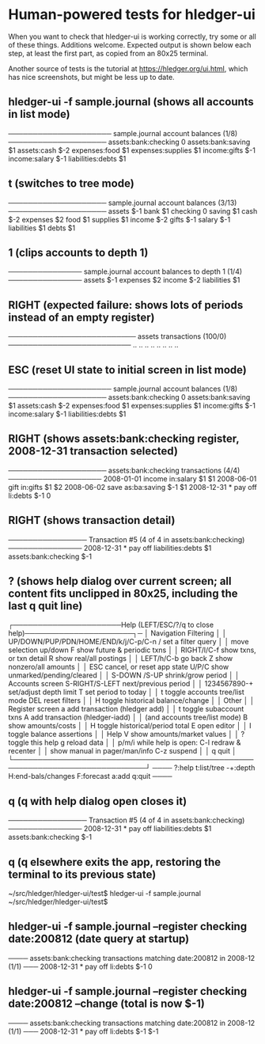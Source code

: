 * Human-powered tests for hledger-ui

When you want to check that hledger-ui is working correctly, 
try some or all of these things. Additions welcome.
Expected output is shown below each step, at least the first part,
as copied from an 80x25 terminal.

Another source of tests is the tutorial at https://hledger.org/ui.html,
which has nice screenshots, but might be less up to date.

** hledger-ui -f sample.journal (shows all accounts in list mode)
───────────────────── sample.journal account balances (1/8) ────────────────────
 assets:bank:checking    0
 assets:bank:saving     $1
 assets:cash           $-2
 expenses:food          $1
 expenses:supplies      $1
 income:gifts          $-1
 income:salary         $-1
 liabilities:debts      $1

** t (switches to tree mode)
──────────────────── sample.journal account balances (3/13) ────────────────────
 assets       $-1
  bank         $1
   checking     0
   saving      $1
  cash        $-2
 expenses      $2
  food         $1
  supplies     $1
 income       $-2
  gifts       $-1
  salary      $-1
 liabilities   $1
  debts        $1

** 1 (clips accounts to depth 1)
─────────────── sample.journal account balances to depth 1 (1/4) ───────────────
 assets       $-1
 expenses      $2
 income       $-2
 liabilities   $1

** RIGHT (expected failure: shows lots of periods instead of an empty register)
────────────────────────── assets transactions (100/0) ─────────────────────────
                       ..   ..
                       ..   ..
                       ..   ..
                       ..   ..

** ESC (reset UI state to initial screen in list mode)
───────────────────── sample.journal account balances (1/8) ────────────────────
 assets:bank:checking    0
 assets:bank:saving     $1
 assets:cash           $-2
 expenses:food          $1
 expenses:supplies      $1
 income:gifts          $-1
 income:salary         $-1
 liabilities:debts      $1

** RIGHT (shows assets:bank:checking register, 2008-12-31 transaction selected)
──────────────────── assets:bank:checking transactions (4/4) ───────────────────
 2008-01-01   income                      in:salary                     $1   $1
 2008-06-01   gift                        in:gifts                      $1   $2
 2008-06-02   save                        as:ba:saving                 $-1   $1
 2008-12-31 * pay off                     li:debts                     $-1    0

** RIGHT (shows transaction detail)
──────────────── Transaction #5 (4 of 4 in assets:bank:checking) ───────────────
 2008-12-31 * pay off
     liabilities:debts                 $1
     assets:bank:checking             $-1

** ? (shows help dialog over current screen; all content fits unclipped in 80x25, including the last q quit line)
┌──────────────────────Help (LEFT/ESC/?/q to close help)──────────────────────┐─
│ Navigation                             Filtering                            │
│ UP/DOWN/PUP/PDN/HOME/END/k/j/C-p/C-n   /    set a filter query              │
│      move selection up/down            F    show future & periodic txns     │
│ RIGHT/l/C-f show txns, or txn detail   R    show real/all postings          │
│ LEFT/h/C-b  go back                    Z    show nonzero/all amounts        │
│ ESC  cancel, or reset app state        U/P/C  show unmarked/pending/cleared │
│                                        S-DOWN /S-UP   shrink/grow period    │
│ Accounts screen                        S-RIGHT/S-LEFT next/previous period  │
│ 1234567890-+  set/adjust depth limit   T              set period to today   │
│ t  toggle accounts tree/list mode      DEL  reset filters                   │
│ H  toggle historical balance/change                                         │
│                                        Other                                │
│ Register screen                        a    add transaction (hledger add)   │
│ t  toggle subaccount txns              A    add transaction (hledger-iadd)  │
│    (and accounts tree/list mode)       B    show amounts/costs              │
│ H  toggle historical/period total      E    open editor                     │
│                                        I    toggle balance assertions       │
│ Help                                   V    show amounts/market values      │
│ ?     toggle this help                 g    reload data                     │
│ p/m/i while help is open:              C-l  redraw & recenter               │
│       show manual in pager/man/info    C-z  suspend                         │
│                                        q    quit                            │
└─────────────────────────────────────────────────────────────────────────────┘
──── ?:help t:list/tree -+:depth H:end-bals/changes F:forecast a:add q:quit ────

** q (q with help dialog open closes it)
──────────────── Transaction #5 (4 of 4 in assets:bank:checking) ───────────────
 2008-12-31 * pay off
     liabilities:debts                 $1
     assets:bank:checking             $-1

** q (q elsewhere exits the app, restoring the terminal to its previous state)
~/src/hledger/hledger-ui/test$ hledger-ui -f sample.journal
~/src/hledger/hledger-ui/test$ 

** hledger-ui -f sample.journal --register checking date:200812  (date query at startup)
──── assets:bank:checking transactions matching date:200812 in 2008-12 (1/1) ───
 2008-12-31 * pay off                     li:debts                      $-1   0

** hledger-ui -f sample.journal --register checking date:200812 --change  (total is now $-1)
──── assets:bank:checking transactions matching date:200812 in 2008-12 (1/1) ───
 2008-12-31 * pay off                    li:debts                     $-1   $-1

